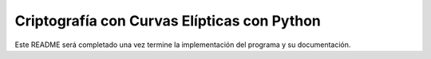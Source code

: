 Criptografía con Curvas Elípticas con Python
============================================

Este README será completado una vez termine la implementación del programa y su documentación.
